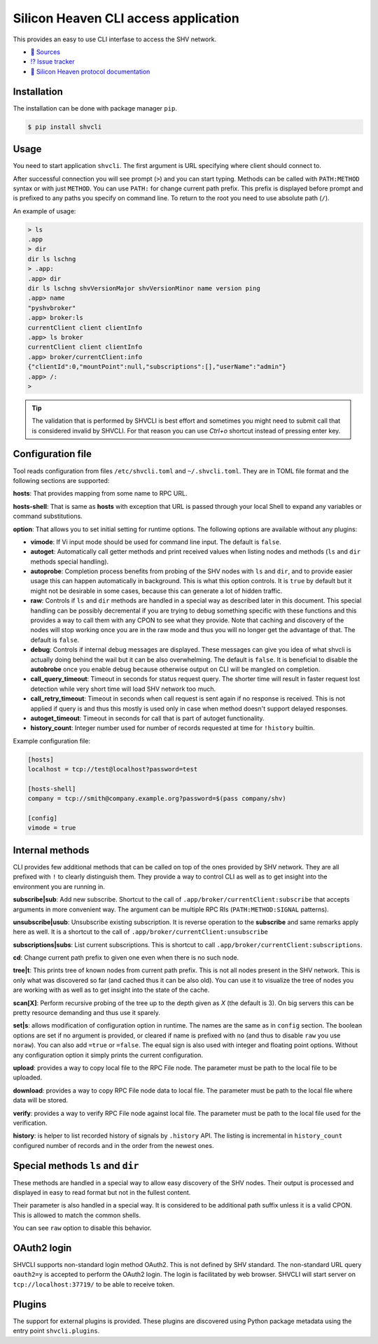 =====================================
Silicon Heaven CLI access application
=====================================
.. image:: https://gitlab.com/silicon-heaven/shvcli/-/raw/master/logo.svg
   :align: right
   :height: 128px

This provides an easy to use CLI interfase to access the SHV network.

* `📃 Sources <https://gitlab.com/silicon-heaven/shvcli>`__
* `⁉️ Issue tracker <https://gitlab.com/silicon-heaven/shvcli/-/issues>`__
* `📕 Silicon Heaven protocol documentation <https://silicon-heaven.github.io/shv-doc/>`__


Installation
------------

The installation can be done with package manager ``pip``.

.. code-block:: console

   $ pip install shvcli


Usage
-----

You need to start application ``shvcli``. The first argument is URL specifying
where client should connect to.

After successful connection you will see prompt (``>``) and you can start typing.
Methods can be called with ``PATH:METHOD`` syntax or with just ``METHOD``. You can
use ``PATH:`` for change current path prefix. This prefix is displayed before
prompt and is prefixed to any paths you specify on command line. To return to
the root you need to use absolute path (``/``).

An example of usage:

.. code-block:: console

   > ls
   .app
   > dir
   dir ls lschng
   > .app:
   .app> dir
   dir ls lschng shvVersionMajor shvVersionMinor name version ping
   .app> name
   "pyshvbroker"
   .app> broker:ls
   currentClient client clientInfo
   .app> ls broker
   currentClient client clientInfo
   .app> broker/currentClient:info
   {"clientId":0,"mountPoint":null,"subscriptions":[],"userName":"admin"}
   .app> /:
   >

.. TIP::
   The validation that is performed by SHVCLI is best effort and sometimes you
   might need to submit call that is considered invalid by SHVCLI. For that
   reason you can use `Ctrl+o` shortcut instead of pressing enter key.


Configuration file
------------------

Tool reads configuration from files ``/etc/shvcli.toml`` and ``~/.shvcli.toml``.
They are in TOML file format and the following sections are supported:

**hosts**: That provides mapping from some name to RPC URL.

**hosts-shell**: That is same as **hosts** with exception that URL is passed
through your local Shell to expand any variables or command substitutions.

**option**: That allows you to set initial setting for runtime options. The
following options are available without any plugins:

* **vimode**: If Vi input mode should be used for command line input. The
  default is ``false``.
* **autoget**: Automatically call getter methods and print received values when
  listing nodes and methods (``ls`` and ``dir`` methods special handling).
* **autoprobe**: Completion process benefits from probing of the SHV nodes with
  ``ls`` and ``dir``, and to provide easier usage this can happen automatically
  in background. This is what this option controls. It is ``true`` by default
  but it might not be desirable in some cases, because this can generate a lot
  of hidden traffic.
* **raw**: Controls if ``ls`` and ``dir`` methods are handled in a special way
  as described later in this document. This special handling can be possibly
  decremental if you are trying to debug something specific with these functions
  and this provides a way to call them with any CPON to see what they provide.
  Note that caching and discovery of the nodes will stop working once you are in
  the raw mode and thus you will no longer get the advantage of that. The
  default is ``false``.
* **debug**: Controls if internal debug messages are displayed. These messages
  can give you idea of what shvcli is actually doing behind the wail but it can
  be also overwhelming. The default is ``false``. It is beneficial to disable
  the **autobrobe** once you enable debug because otherwise output on CLI will
  be mangled on completion.
* **call_query_timeout**: Timeout in seconds for status request query. The
  shorter time will result in faster request lost detection while very short
  time will load SHV network too much.
* **call_retry_timeout**: Timeout in seconds when call request is sent again if
  no response is received. This is not applied if query is and thus this mostly
  is used only in case when method doesn't support delayed responses.
* **autoget_timeout**: Timeout in seconds for call that is part of autoget
  functionality.
* **history_count**: Integer number used for number of records requested at time
  for ``!history`` builtin.

Example configuration file:

.. code-block:: ini

   [hosts]
   localhost = tcp://test@localhost?password=test

   [hosts-shell]
   company = tcp://smith@company.example.org?password=$(pass company/shv)

   [config]
   vimode = true


Internal methods
----------------

CLI provides few additional methods that can be called on top of the ones
provided by SHV network. They are all prefixed with ``!`` to clearly distinguish
them. They provide a way to control CLI as well as to get insight into the
environment you are running in.

**subscribe|sub**: Add new subscribe. Shortcut to the call of
``.app/broker/currentClient:subscribe`` that accepts arguments in more convenient
way. The argument can be multiple RPC RIs (``PATH:METHOD:SIGNAL`` patterns).

**unsubscribe|usub**: Unsubscribe existing subscription. It is reverse operation
to the **subscribe** and same remarks apply here as well. It is a shortcut to
the call of ``.app/broker/currentClient:unsubscribe``

**subscriptions|subs**: List current subscriptions. This is shortcut to call
``.app/broker/currentClient:subscriptions``.

**cd**: Change current path prefix to given one even when there is no such node.

**tree|t**: This prints tree of known nodes from current path prefix. This is
not all nodes present in the SHV network. This is only what was discovered so
far (and cached thus it can be also old). You can use it to visualize the tree
of nodes you are working with as well as to get insight into the state of the
cache.

**scan[X]**: Perform recursive probing of the tree up to the depth given as `X`
(the default is 3). On big servers this can be pretty resource demanding and
thus use it sparely.

**set|s**: allows modification of configuration option in runtime.  The names
are the same as in ``config`` section. The boolean options  are set if no
argument is provided, or cleared if name is prefixed with ``no`` (and thus to
disable ``raw`` you use ``noraw``). You can also add ``=true`` or ``=false``.
The equal sign is also used with integer and floating point options. Without any
configuration option it simply prints the current configuration.

**upload**: provides a way to copy local file to the RPC File node. The
parameter must be path to the local file to be uploaded.

**download**: provides a way to copy RPC File node data to local file. The
parameter must be path to the local file where data will be stored.

**verify**: provides a way to verify RPC File node against local file. The
parameter must be path to the local file used for the verification.

**history**: is helper to list recorded history of signals by ``.history`` API.
The listing is incremental in ``history_count`` configured number of records and
in the order from the newest ones.


Special methods ``ls`` and ``dir``
----------------------------------

These methods are handled in a special way to allow easy discovery of the SHV
nodes. Their output is processed and displayed in easy to read format but not in
the fullest content.

Their parameter is also handled in a special way. It is considered to be
additional path suffix unless it is a valid CPON. This is allowed to match the
common shells.

You can see ``raw`` option to disable this behavior.


OAuth2 login
------------

SHVCLI supports non-standard login method OAuth2. This is not defined by SHV
standard. The non-standard URL query ``oauth2=y`` is accepted to perform the
OAuth2 login. The login is facilitated by web browser. SHVCLI will start server
on ``tcp://localhost:37719/`` to be able to receive token.


Plugins
-------

The support for external plugins is provided. These plugins are discovered using
Python package metadata using the entry point ``shvcli.plugins``.
